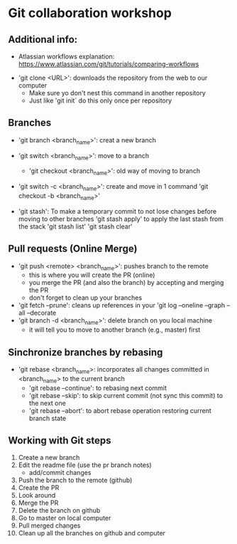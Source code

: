 * Git collaboration workshop

** Additional info:
	- Atlassian workflows explanation: https://www.atlassian.com/git/tutorials/comparing-workflows

- 'git clone <URL>': downloads the repository from the web to our computer
	- Make sure yo don't nest this command in another repository
	- Just like 'git init´ do this only once per repository

** Branches

- 'git branch <branch_name>': creat a new branch
- 'git switch <branch_name>': move to a branch
	- 'git checkout <branch_name>': old way of moving to branch

- 'git switch -c <branch_name>': create and move in 1 command
	'git checkout -b <branch_name>'

- 'git stash': To make a temporary commit to not lose changes before moving to other branches
	'git stash apply' to apply the last stash from the stack
	'git stash list'
	'git stash clear'

** Pull requests (Online Merge)

- 'git push <remote> <branch_name>': pushes branch to the remote
	- this is where you will create the PR (online)
	- you merge the PR (and also the branch) by accepting and merging the PR
	- don't forget to clean up your branches
- 'git fetch --prune': cleans up references in your 'git log --oneline --graph --all --decorate
- 'git branch -d <branch_name>': delete branch on you local machine
	- it will tell you to move to another branch (e.g., master) first

** Sinchronize branches by rebasing

- 'git rebase <branch_name>: incorporates all changes committed in <branch_name> to the current branch
	- 'git rebase --continue': to rebasing next commit
	- 'git rebase --skip': to skip current commit (not sync this commit) to the next one
	- 'git rebase --abort': to abort rebase operation restoring current branch state

** Working with Git steps

1. Create a new branch
2. Edit the readme file (use the pr branch notes)
	- add/commit changes
3. Push the branch to the remote (github)
4. Create the PR
5. Look around
6. Merge the PR
7. Delete the branch on github
8. Go to master on local computer
9. Pull merged changes
10. Clean up all the branches on github and computer
